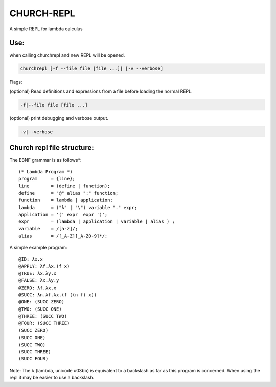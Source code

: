CHURCH-REPL
===========

A simple REPL for lambda calculus

.. image:: https://travis-ci.org/CodeGrimoire/ChurchREPL.svg?branch=master
    :target: https://travis-ci.org/CodeGrimoire/ChurchREPL

Use:
----
when calling churchrepl and new REPL will be opened.

.. code-block::

    churchrepl [-f --file file [file ...]] [-v --verbose]

Flags:

(optional) Read definitions and expressions from a file before loading the normal REPL.

.. code-block::
    
    -f|--file file [file ...]


(optional) print debugging and verbose output.

.. code-block::
    
    -v|--verbose


Church repl file structure:
---------------------------

The EBNF grammar is as follows*:

::

    (* Lambda Program *)
    program     = {line};
    line        = (define | function);
    define      = "@" alias ":" function;
    function    = lambda | application;
    lambda      = ("λ" | "\") variable "." expr;
    application = '(' expr  expr ')';
    expr        = (lambda | application | variable | alias ) ;
    variable    = /[a-z]/;
    alias       = /[_A-Z][_A-Z0-9]*/;

A simple example program:

::

    @ID: λx.x
    @APPLY: λf.λx.(f x)
    @TRUE: λx.λy.x
    @FALSE: λx.λy.y
    @ZERO: λf.λx.x
    @SUCC: λn.λf.λx.(f ((n f) x))
    @ONE: (SUCC ZERO)
    @TWO: (SUCC ONE)
    @THREE: (SUCC TWO)
    @FOUR: (SUCC THREE)
    (SUCC ZERO)
    (SUCC ONE)
    (SUCC TWO)
    (SUCC THREE)
    (SUCC FOUR)

Note: The λ (lambda, unicode u03bb) is equivalent to a backslash as far as this program is concerned.
When using the repl it may be easier to use a backslash.
